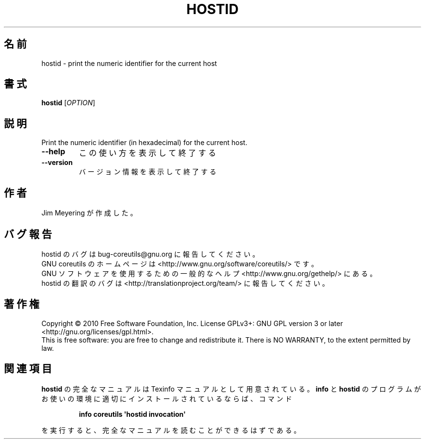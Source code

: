 .\" DO NOT MODIFY THIS FILE!  It was generated by help2man 1.35.
.\"*******************************************************************
.\"
.\" This file was generated with po4a. Translate the source file.
.\"
.\"*******************************************************************
.TH HOSTID 1 "April 2010" "GNU coreutils 8.5" ユーザーコマンド
.SH 名前
hostid \- print the numeric identifier for the current host
.SH 書式
\fBhostid\fP [\fIOPTION\fP]
.SH 説明
.\" Add any additional description here
.PP
Print the numeric identifier (in hexadecimal) for the current host.
.TP 
\fB\-\-help\fP
この使い方を表示して終了する
.TP 
\fB\-\-version\fP
バージョン情報を表示して終了する
.SH 作者
Jim Meyering が作成した。
.SH バグ報告
hostid のバグは bug\-coreutils@gnu.org に報告してください。
.br
GNU coreutils のホームページは <http://www.gnu.org/software/coreutils/> です。
.br
GNU ソフトウェアを使用するための一般的なヘルプ <http://www.gnu.org/gethelp/> にある。
.br
hostid の翻訳のバグは <http://translationproject.org/team/> に報告してください。
.SH 著作権
Copyright \(co 2010 Free Software Foundation, Inc.  License GPLv3+: GNU GPL
version 3 or later <http://gnu.org/licenses/gpl.html>.
.br
This is free software: you are free to change and redistribute it.  There is
NO WARRANTY, to the extent permitted by law.
.SH 関連項目
\fBhostid\fP の完全なマニュアルは Texinfo マニュアルとして用意されている。
\fBinfo\fP と \fBhostid\fP のプログラムがお使いの環境に適切にインストールされているならば、
コマンド
.IP
\fBinfo coreutils \(aqhostid invocation\(aq\fP
.PP
を実行すると、完全なマニュアルを読むことができるはずである。
